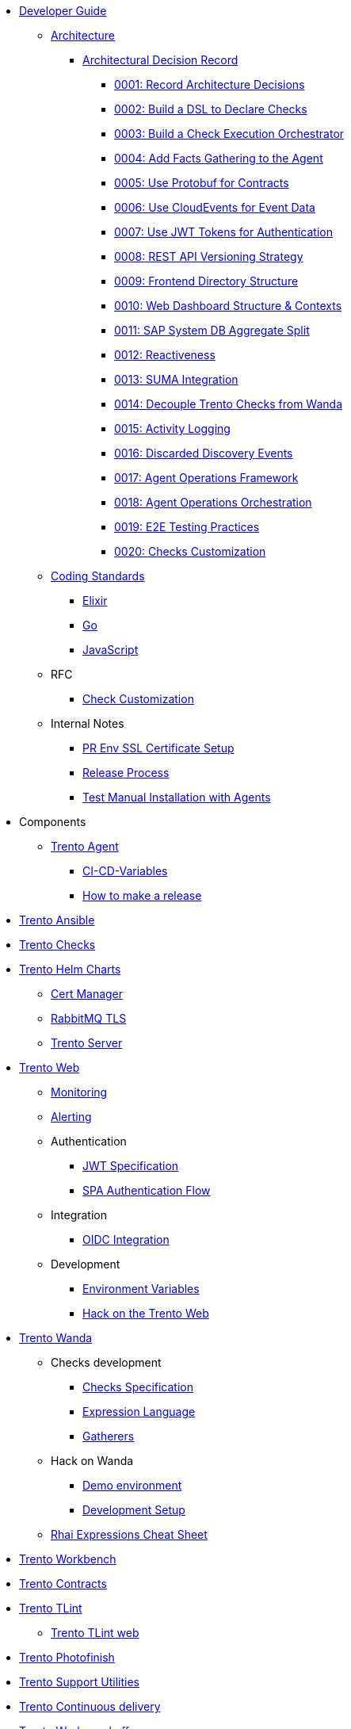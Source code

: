 // Trento docs https://github.com/trento-project/docs
* xref:README.adoc[Developer Guide]

** xref:architecture/trento-architecture.adoc[Architecture]
*** xref:architecture/adr/README.adoc[Architectural Decision Record]
**** xref:architecture/adr/0001-record-architecture-decisions.adoc[0001: Record Architecture Decisions]
**** xref:architecture/adr/0002-build-a-dsl-to-declare-checks.adoc[0002: Build a DSL to Declare Checks]
**** xref:architecture/adr/0003-build-a-check-execution-orchestrator.adoc[0003: Build a Check Execution Orchestrator]
**** xref:architecture/adr/0004-add-facts-gathering-capabilities-to-the-agent.adoc[0004: Add Facts Gathering to the Agent]
**** xref:architecture/adr/0005-use-protobuf-to-define-and-generate-contracts.adoc[0005: Use Protobuf for Contracts]
**** xref:architecture/adr/0006-use-cloudevents-to-describe-event-data.adoc[0006: Use CloudEvents for Event Data]
**** xref:architecture/adr/0007-use-jwt-tokens-as-authentication-mechanism.adoc[0007: Use JWT Tokens for Authentication]
**** xref:architecture/adr/0008-rest-api-versioning-strategy.adoc[0008: REST API Versioning Strategy]
**** xref:architecture/adr/0009-frontend-directory-structure-and-architecture.adoc[0009: Frontend Directory Structure]
**** xref:architecture/adr/0010-web-dashboard-directory-structure-and-contexts.adoc[0010: Web Dashboard Structure & Contexts]
**** xref:architecture/adr/0011-sap-system-database-aggregate-split.adoc[0011: SAP System DB Aggregate Split]
**** xref:architecture/adr/0012-reactiveness.adoc[0012: Reactiveness]
**** xref:architecture/adr/0013-suma-integration.adoc[0013: SUMA Integration]
**** xref:architecture/adr/0014-decoupling-of-trento-checks-from-wanda.adoc[0014: Decouple Trento Checks from Wanda]
**** xref:architecture/adr/0015-activity-logging.adoc[0015: Activity Logging]
**** xref:architecture/adr/0016-discarded-discovery-events.adoc[0016: Discarded Discovery Events]
**** xref:architecture/adr/0017-agent-operations-framework.adoc[0017: Agent Operations Framework]
**** xref:architecture/adr/0018-agent-operations-orchestration.adoc[0018: Agent Operations Orchestration]
**** xref:architecture/adr/0019-e2e-testing-practices.adoc[0019: E2E Testing Practices]
**** xref:architecture/adr/0020-checks-customization.adoc[0020: Checks Customization]

**  xref:coding-standards/README.adoc[Coding Standards]
*** xref:coding-standards/elixir.adoc[Elixir]
*** xref:coding-standards/go.adoc[Go]
*** xref:coding-standards/javascript.adoc[JavaScript]

** RFC
*** xref:rfc/0001-checks-customization.adoc[Check Customization]

** Internal Notes
*** xref:internal_notes/pr-env-ssl-certificate-setup.adoc[PR Env SSL Certificate Setup]
*** xref:internal_notes/release.adoc[Release Process]
*** xref:internal_notes/test-manual-installation-with-agents.adoc[Test Manual Installation with Agents]

// Trento upstream Projects

** Components
// Trento Agent https://github.com/trento-project/agent
*** xref:docs:agent:README.adoc[Trento Agent]
**** xref:docs:agent:ci-cd-variables.adoc[CI-CD-Variables]
**** xref:docs:agent:development/how-to-make-a-release.adoc[How to make a release]

// Trento Ansible https://github.com/trento-project/ansible
*** xref:docs:ansible:README.adoc[Trento Ansible]

// Trento Checks https://github.com/trento-project/checks
*** xref:docs:checks:README.adoc[Trento Checks]

// Trento Helm Charts https://github.com/trento-project/helm-charts
*** xref:docs:helm-charts:README.adoc[Trento Helm Charts]
**** xref:docs:helm-charts:cert-manager/cert-manager.adoc[Cert Manager]
**** xref:docs:helm-charts:rabbitmq-tls/rabbitmq-tls.adoc[RabbitMQ TLS]
**** xref:docs:helm-charts:trento-server/trento-server.adoc[Trento Server]

// Trento Web https://github.com/trento-project/web
*** xref:docs:web:README.adoc[Trento Web]
**** xref:docs:web:monitoring/monitoring.adoc[Monitoring]
**** xref:docs:web:alerting/alerting.adoc[Alerting]
**** Authentication
***** xref:docs:web:authentication/jwt_specification.adoc[JWT Specification]
***** xref:docs:web:authentication/spa_flow.adoc[SPA Authentication Flow]
**** Integration
***** xref:docs:web:integration/oidc.adoc[OIDC Integration]
**** Development
***** xref:docs:web:development/environment_variables.adoc[Environment Variables]
***** xref:docs:web:development/hack_on_the_trento.adoc[Hack on the Trento Web]

// Trento Wanda https://github.com/trento-project/wanda
*** xref:docs:wanda:README.adoc[Trento Wanda]
// Trento Wanda guides https://github.com/trento-project/wanda/tree/main/guides
**** Checks development
***** xref:docs:wanda:specification.adoc[Checks Specification]
***** xref:docs:wanda:expression_language.adoc[Expression Language]
***** xref:docs:wanda:gatherers.adoc[Gatherers]
// Trento Wanda guides/development https://github.com/trento-project/wanda/tree/main/guides/development
**** Hack on Wanda
***** xref:docs:wanda:development/demo.adoc[Demo environment]
***** xref:docs:wanda:development/hack_on_wanda.adoc[Development Setup]
**** xref:docs:wanda:rhai_expressions_cheat_sheet.cheat.adoc[Rhai Expressions Cheat Sheet]

// Trento Workbench https://github.com/trento-project/workbench
*** xref:docs:workbench:README.adoc[Trento Workbench]

// Trento Contracts https://github.com/trento-project/contracts
*** xref:docs:contracts:README.adoc[Trento Contracts]

// Trento TLint https://github.com/trento-project/tlint
*** xref:docs:tlint:README.adoc[Trento TLint]
**** xref:docs:tlint:www/README.adoc[Trento TLint web]

// Trento Photofinish https://github.com/trento-project/photofinish
*** xref:docs:photofinish:README.adoc[Trento Photofinish]

// Trento Supports https://github.com/trento-project/support
*** xref:docs:support:README.adoc[Trento Support Utilities]

// Trento Continuous delivery https://github.com/trento-project/continuous-delivery
*** xref:docs:continuous_delivery:README.adoc[Trento Continuous delivery]

// Trento Werkzeugkoffer https://github.com/trento-project/werkzeugkoffer
*** xref:docs:werkzeugkoffer:README.adoc[Trento Werkzeugkoffer]
// Trento Werkzeugkoffer https://github.com/trento-project/werkzeugkoffer/tree/main/demo-idp
**** xref:docs:werkzeugkoffer:demo_idp/README.adoc[Demo IDP Playbook]

// Trento MCP Server https://github.com/trento-project/mcp-server
*** xref:docs:mcp-server:README.adoc[Trento MCP Server]
// Trento MCP Server docs https://github.com/trento-project/mcp-server/tree/TRNT-3844-3/docs
**** xref:docs:mcp-server:docs/README.adoc[Trento MCP Server documentation]
***** xref:docs:mcp-server:docs/integration-suse-ai.adoc[SUSE AI integration]
***** xref:docs:mcp-server:docs/integration-vscode.adoc[VS Code integration]
***** xref:docs:mcp-server:docs/configuration-options.adoc[Configuration options]
// Trento MCP Server docs/developer https://github.com/trento-project/mcp-server/tree/TRNT-3844-3/docs/developer
**** xref:docs:mcp-server:docs/developer/README.adoc[Trento MCP Server developer documentation]
***** xref:docs:mcp-server:docs/developer/getting-started.adoc[Getting started with Trento MCP Server]